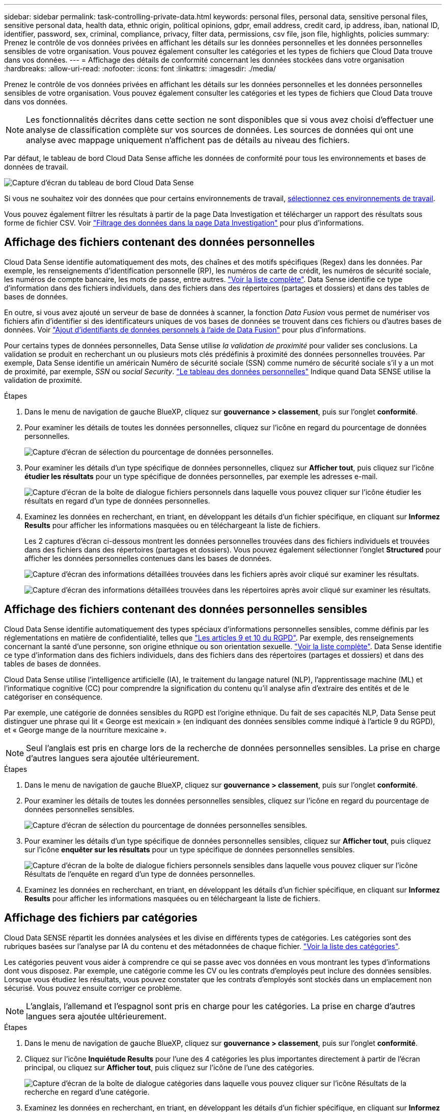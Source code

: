 ---
sidebar: sidebar 
permalink: task-controlling-private-data.html 
keywords: personal files, personal data, sensitive personal files, sensitive personal data, health data, ethnic origin, political opinions, gdpr, email address, credit card, ip address, iban, national ID, identifier, password, sex, criminal, compliance, privacy, filter data, permissions, csv file, json file, highlights, policies 
summary: Prenez le contrôle de vos données privées en affichant les détails sur les données personnelles et les données personnelles sensibles de votre organisation. Vous pouvez également consulter les catégories et les types de fichiers que Cloud Data trouve dans vos données. 
---
= Affichage des détails de conformité concernant les données stockées dans votre organisation
:hardbreaks:
:allow-uri-read: 
:nofooter: 
:icons: font
:linkattrs: 
:imagesdir: ./media/


[role="lead"]
Prenez le contrôle de vos données privées en affichant les détails sur les données personnelles et les données personnelles sensibles de votre organisation. Vous pouvez également consulter les catégories et les types de fichiers que Cloud Data trouve dans vos données.


NOTE: Les fonctionnalités décrites dans cette section ne sont disponibles que si vous avez choisi d'effectuer une analyse de classification complète sur vos sources de données. Les sources de données qui ont une analyse avec mappage uniquement n'affichent pas de détails au niveau des fichiers.

Par défaut, le tableau de bord Cloud Data Sense affiche les données de conformité pour tous les environnements et bases de données de travail.

image:screenshot_compliance_dashboard.png["Capture d'écran du tableau de bord Cloud Data Sense"]

Si vous ne souhaitez voir des données que pour certains environnements de travail, <<Affichage des données du tableau de bord pour des environnements de travail spécifiques,sélectionnez ces environnements de travail>>.

Vous pouvez également filtrer les résultats à partir de la page Data Investigation et télécharger un rapport des résultats sous forme de fichier CSV. Voir link:task-investigate-data.html#filtering-data-in-the-data-investigation-page["Filtrage des données dans la page Data Investigation"] pour plus d'informations.



== Affichage des fichiers contenant des données personnelles

Cloud Data Sense identifie automatiquement des mots, des chaînes et des motifs spécifiques (Regex) dans les données. Par exemple, les renseignements d'identification personnelle (RP), les numéros de carte de crédit, les numéros de sécurité sociale, les numéros de compte bancaire, les mots de passe, entre autres. link:reference-private-data-categories.html#types-of-personal-data["Voir la liste complète"^]. Data Sense identifie ce type d'information dans des fichiers individuels, dans des fichiers dans des répertoires (partages et dossiers) et dans des tables de bases de données.

En outre, si vous avez ajouté un serveur de base de données à scanner, la fonction _Data Fusion_ vous permet de numériser vos fichiers afin d'identifier si des identificateurs uniques de vos bases de données se trouvent dans ces fichiers ou d'autres bases de données. Voir link:task-managing-data-fusion.html["Ajout d'identifiants de données personnels à l'aide de Data Fusion"^] pour plus d'informations.

Pour certains types de données personnelles, Data Sense utilise _la validation de proximité_ pour valider ses conclusions. La validation se produit en recherchant un ou plusieurs mots clés prédéfinis à proximité des données personnelles trouvées. Par exemple, Data Sense identifie un américain Numéro de sécurité sociale (SSN) comme numéro de sécurité sociale s'il y a un mot de proximité, par exemple, _SSN_ ou _social Security_. link:reference-private-data-categories.html#types-of-personal-data["Le tableau des données personnelles"^] Indique quand Data SENSE utilise la validation de proximité.

.Étapes
. Dans le menu de navigation de gauche BlueXP, cliquez sur *gouvernance > classement*, puis sur l'onglet *conformité*.
. Pour examiner les détails de toutes les données personnelles, cliquez sur l'icône en regard du pourcentage de données personnelles.
+
image:screenshot_compliance_personal.gif["Capture d'écran de sélection du pourcentage de données personnelles."]

. Pour examiner les détails d'un type spécifique de données personnelles, cliquez sur *Afficher tout*, puis cliquez sur l'icône *étudier les résultats* pour un type spécifique de données personnelles, par exemple les adresses e-mail.
+
image:screenshot_personal_files.gif["Capture d'écran de la boîte de dialogue fichiers personnels dans laquelle vous pouvez cliquer sur l'icône étudier les résultats en regard d'un type de données personnelles."]

. Examinez les données en recherchant, en triant, en développant les détails d'un fichier spécifique, en cliquant sur *Informez Results* pour afficher les informations masquées ou en téléchargeant la liste de fichiers.
+
Les 2 captures d'écran ci-dessous montrent les données personnelles trouvées dans des fichiers individuels et trouvées dans des fichiers dans des répertoires (partages et dossiers). Vous pouvez également sélectionner l'onglet *Structured* pour afficher les données personnelles contenues dans les bases de données.

+
image:screenshot_compliance_investigation_page.png["Capture d'écran des informations détaillées trouvées dans les fichiers après avoir cliqué sur examiner les résultats."]

+
image:screenshot_compliance_investigation_page_directory.png["Capture d'écran des informations détaillées trouvées dans les répertoires après avoir cliqué sur examiner les résultats."]





== Affichage des fichiers contenant des données personnelles sensibles

Cloud Data Sense identifie automatiquement des types spéciaux d'informations personnelles sensibles, comme définis par les réglementations en matière de confidentialité, telles que https://eur-lex.europa.eu/legal-content/EN/TXT/HTML/?uri=CELEX:32016R0679&from=EN#d1e2051-1-1["Les articles 9 et 10 du RGPD"^]. Par exemple, des renseignements concernant la santé d'une personne, son origine ethnique ou son orientation sexuelle. link:reference-private-data-categories.html#types-of-sensitive-personal-data["Voir la liste complète"^]. Data Sense identifie ce type d'information dans des fichiers individuels, dans des fichiers dans des répertoires (partages et dossiers) et dans des tables de bases de données.

Cloud Data Sense utilise l'intelligence artificielle (IA), le traitement du langage naturel (NLP), l'apprentissage machine (ML) et l'informatique cognitive (CC) pour comprendre la signification du contenu qu'il analyse afin d'extraire des entités et de le catégoriser en conséquence.

Par exemple, une catégorie de données sensibles du RGPD est l'origine ethnique. Du fait de ses capacités NLP, Data Sense peut distinguer une phrase qui lit « George est mexicain » (en indiquant des données sensibles comme indiqué à l'article 9 du RGPD), et « George mange de la nourriture mexicaine ».


NOTE: Seul l'anglais est pris en charge lors de la recherche de données personnelles sensibles. La prise en charge d'autres langues sera ajoutée ultérieurement.

.Étapes
. Dans le menu de navigation de gauche BlueXP, cliquez sur *gouvernance > classement*, puis sur l'onglet *conformité*.
. Pour examiner les détails de toutes les données personnelles sensibles, cliquez sur l'icône en regard du pourcentage de données personnelles sensibles.
+
image:screenshot_compliance_sensitive_personal.gif["Capture d'écran de sélection du pourcentage de données personnelles sensibles."]

. Pour examiner les détails d'un type spécifique de données personnelles sensibles, cliquez sur *Afficher tout*, puis cliquez sur l'icône *enquêter sur les résultats* pour un type spécifique de données personnelles sensibles.
+
image:screenshot_sensitive_personal_files.gif["Capture d'écran de la boîte de dialogue fichiers personnels sensibles dans laquelle vous pouvez cliquer sur l'icône Résultats de l'enquête en regard d'un type de données personnelles."]

. Examinez les données en recherchant, en triant, en développant les détails d'un fichier spécifique, en cliquant sur *Informez Results* pour afficher les informations masquées ou en téléchargeant la liste de fichiers.




== Affichage des fichiers par catégories

Cloud Data SENSE répartit les données analysées et les divise en différents types de catégories. Les catégories sont des rubriques basées sur l'analyse par IA du contenu et des métadonnées de chaque fichier. link:reference-private-data-categories.html#types-of-categories["Voir la liste des catégories"^].

Les catégories peuvent vous aider à comprendre ce qui se passe avec vos données en vous montrant les types d'informations dont vous disposez. Par exemple, une catégorie comme les CV ou les contrats d'employés peut inclure des données sensibles. Lorsque vous étudiez les résultats, vous pouvez constater que les contrats d'employés sont stockés dans un emplacement non sécurisé. Vous pouvez ensuite corriger ce problème.


NOTE: L'anglais, l'allemand et l'espagnol sont pris en charge pour les catégories. La prise en charge d'autres langues sera ajoutée ultérieurement.

.Étapes
. Dans le menu de navigation de gauche BlueXP, cliquez sur *gouvernance > classement*, puis sur l'onglet *conformité*.
. Cliquez sur l'icône *Inquiétude Results* pour l'une des 4 catégories les plus importantes directement à partir de l'écran principal, ou cliquez sur *Afficher tout*, puis cliquez sur l'icône de l'une des catégories.
+
image:screenshot_categories.gif["Capture d'écran de la boîte de dialogue catégories dans laquelle vous pouvez cliquer sur l'icône Résultats de la recherche en regard d'une catégorie."]

. Examinez les données en recherchant, en triant, en développant les détails d'un fichier spécifique, en cliquant sur *Informez Results* pour afficher les informations masquées ou en téléchargeant la liste de fichiers.




== Affichage des fichiers par type de fichier

Cloud Data SENSE affecte les données analysées et les divise par type de fichier. La vérification de vos types de fichiers peut vous aider à contrôler vos données sensibles car il se peut que certains types de fichiers ne soient pas stockés correctement. link:reference-private-data-categories.html#types-of-files["Voir la liste des types de fichiers"^].

Par exemple, vous pouvez stocker des fichiers CAO qui contiennent des informations très sensibles sur votre organisation. S'ils ne sont pas sécurisés, vous pouvez prendre le contrôle des données sensibles en limitant les autorisations ou en déplaçant les fichiers vers un autre emplacement.

.Étapes
. Dans le menu de navigation de gauche BlueXP, cliquez sur *gouvernance > classement*, puis sur l'onglet *conformité*.
. Cliquez sur l'icône *étudier les résultats* pour l'un des 4 types de fichiers les plus importants directement à partir de l'écran principal ou cliquez sur *Afficher tout*, puis cliquez sur l'icône correspondant à l'un des types de fichiers.
+
image:screenshot_file_types.gif["Capture d'écran de la boîte de dialogue types de fichiers dans laquelle vous pouvez cliquer sur l'icône Résultats de la recherche en regard d'un type de fichier."]

. Examinez les données en recherchant, en triant, en développant les détails d'un fichier spécifique, en cliquant sur *Informez Results* pour afficher les informations masquées ou en téléchargeant la liste de fichiers.




== Affichage des données du tableau de bord pour des environnements de travail spécifiques

Vous pouvez filtrer le contenu du tableau de bord Cloud Data Sense afin d'afficher les données de conformité pour tous les environnements de travail et bases de données, ou pour des environnements de travail spécifiques uniquement.

Lorsque vous filtrez le tableau de bord, Data SENSE évalue les données de conformité et les rapports aux environnements de travail que vous avez sélectionnés.

.Étapes
. Cliquez sur la liste déroulante du filtre, sélectionnez les environnements de travail pour lesquels vous souhaitez afficher les données, puis cliquez sur *Afficher*.
+
image:screenshot_cloud_compliance_filter.gif["Capture d'écran montrant comment filtrer les résultats de l'enquête pour des environnements de travail spécifiques."]


